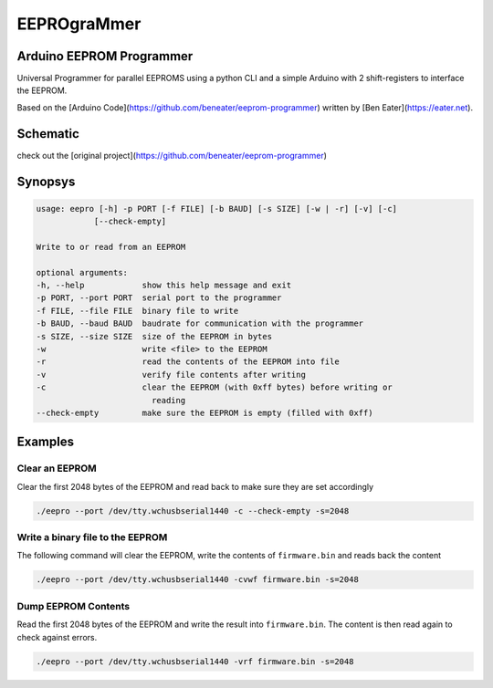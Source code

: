 ############
EEPROgraMmer
############

*************************
Arduino EEPROM Programmer
*************************

Universal Programmer for parallel EEPROMS using a python CLI and
a simple Arduino with 2 shift-registers to interface the EEPROM.

Based on the [Arduino Code](https://github.com/beneater/eeprom-programmer) written by [Ben Eater](https://eater.net).

*********
Schematic
*********

check out the [original project](https://github.com/beneater/eeprom-programmer)

********
Synopsys
********

.. code::

    usage: eepro [-h] -p PORT [-f FILE] [-b BAUD] [-s SIZE] [-w | -r] [-v] [-c]
                [--check-empty]

    Write to or read from an EEPROM

    optional arguments:
    -h, --help            show this help message and exit
    -p PORT, --port PORT  serial port to the programmer
    -f FILE, --file FILE  binary file to write
    -b BAUD, --baud BAUD  baudrate for communication with the programmer
    -s SIZE, --size SIZE  size of the EEPROM in bytes
    -w                    write <file> to the EEPROM
    -r                    read the contents of the EEPROM into file
    -v                    verify file contents after writing
    -c                    clear the EEPROM (with 0xff bytes) before writing or
                            reading
    --check-empty         make sure the EEPROM is empty (filled with 0xff)

********
Examples
********

Clear an EEPROM
---------------

Clear the first 2048 bytes of the EEPROM and read back to make
sure they are set accordingly

.. code::

    ./eepro --port /dev/tty.wchusbserial1440 -c --check-empty -s=2048

Write a binary file to the EEPROM
---------------------------------

The following command will clear the EEPROM, write the contents
of ``firmware.bin`` and reads back the content

.. code::

    ./eepro --port /dev/tty.wchusbserial1440 -cvwf firmware.bin -s=2048

Dump EEPROM Contents
--------------------

Read the first 2048 bytes of the EEPROM and write the result into
``firmware.bin``. The content is then read again to check against errors.

.. code::

    ./eepro --port /dev/tty.wchusbserial1440 -vrf firmware.bin -s=2048
